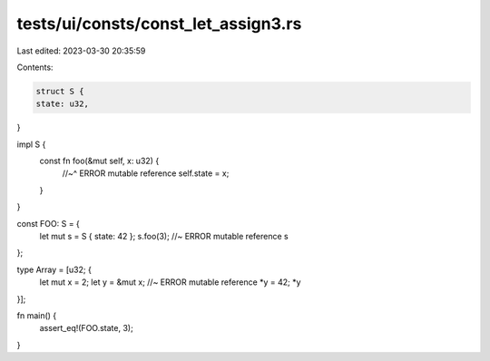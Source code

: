 tests/ui/consts/const_let_assign3.rs
====================================

Last edited: 2023-03-30 20:35:59

Contents:

.. code-block:: rs

    struct S {
    state: u32,
}

impl S {
    const fn foo(&mut self, x: u32) {
        //~^ ERROR mutable reference
        self.state = x;
    }
}

const FOO: S = {
    let mut s = S { state: 42 };
    s.foo(3); //~ ERROR mutable reference
    s
};

type Array = [u32; {
    let mut x = 2;
    let y = &mut x; //~ ERROR mutable reference
    *y = 42;
    *y
}];

fn main() {
    assert_eq!(FOO.state, 3);
}


